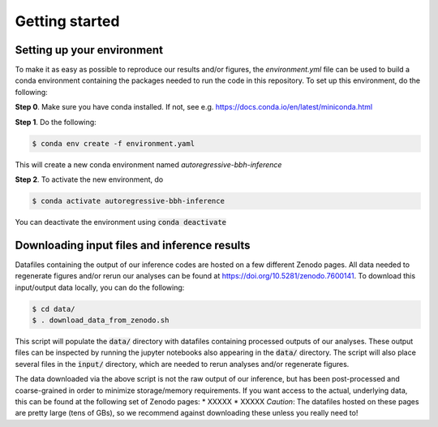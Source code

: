 Getting started
===============

Setting up your environment
----------------------------

To make it as easy as possible to reproduce our results and/or figures, the `environment.yml` file can be used to build a conda environment containing the packages needed to run the code in this repository.
To set up this environment, do the following:

**Step 0**. Make sure you have conda installed. If not, see e.g. https://docs.conda.io/en/latest/miniconda.html

**Step 1**. Do the following:

.. code-block:: bash

    $ conda env create -f environment.yaml

This will create a new conda environment named *autoregressive-bbh-inference*

**Step 2**. To activate the new environment, do

.. code-block:: bash

    $ conda activate autoregressive-bbh-inference 

You can deactivate the environment using :code:`conda deactivate`

Downloading input files and inference results
---------------------------------------------

Datafiles containing the output of our inference codes are hosted on a few different Zenodo pages.
All data needed to regenerate figures and/or rerun our analyses can be found at https://doi.org/10.5281/zenodo.7600141.
To download this input/output data locally, you can do the following:

.. code-block:: bash

    $ cd data/
    $ . download_data_from_zenodo.sh

This script will populate the :code:`data/` directory with datafiles containing processed outputs of our analyses.
These output files can be inspected by running the jupyter notebooks also appearing in the :code:`data/` directory.
The script will also place several files in the :code:`input/` directory, which are needed to rerun analyses and/or regenerate figures.

The data downloaded via the above script is not the raw output of our inference, but has been post-processed and coarse-grained in order to minimize storage/memory requirements.
If you want access to the actual, underlying data, this can be found at the following set of Zenodo pages:
* XXXXX
* XXXXX
*Caution*: The datafiles hosted on these pages are pretty large (tens of GBs), so we recommend against downloading these unless you really need to!

